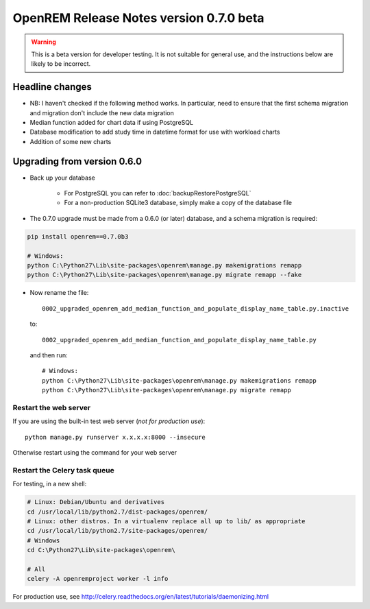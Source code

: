 ########################################
OpenREM Release Notes version 0.7.0 beta
########################################

.. Warning::

    This is a beta version for developer testing. It is not suitable for general use, and the instructions below are
    likely to be incorrect.

****************
Headline changes
****************

* NB: I haven't checked if the following method works. In particular, need to ensure that the first schema migration and migration don't include the new data migration
* Median function added for chart data if using PostgreSQL
* Database modification to add study time in datetime format for use with workload charts
* Addition of some new charts

****************************
Upgrading from version 0.6.0
****************************

* Back up your database

    * For PostgreSQL you can refer to :doc:`backupRestorePostgreSQL`
    * For a non-production SQLite3 database, simply make a copy of the database file

* The 0.7.0 upgrade must be made from a 0.6.0 (or later) database, and a schema migration is required:

.. sourcecode:: bash

    pip install openrem==0.7.0b3

    # Windows:
    python C:\Python27\Lib\site-packages\openrem\manage.py makemigrations remapp
    python C:\Python27\Lib\site-packages\openrem\manage.py migrate remapp --fake

* Now rename the file::

    0002_upgraded_openrem_add_median_function_and_populate_display_name_table.py.inactive

  to::

    0002_upgraded_openrem_add_median_function_and_populate_display_name_table.py

  and then run::

    # Windows:
    python C:\Python27\Lib\site-packages\openrem\manage.py makemigrations remapp
    python C:\Python27\Lib\site-packages\openrem\manage.py migrate remapp


Restart the web server
======================

If you are using the built-in test web server (`not for production use`)::

    python manage.py runserver x.x.x.x:8000 --insecure

Otherwise restart using the command for your web server

Restart the Celery task queue
=============================

For testing, in a new shell:

.. sourcecode:: bash

    # Linux: Debian/Ubuntu and derivatives
    cd /usr/local/lib/python2.7/dist-packages/openrem/
    # Linux: other distros. In a virtualenv replace all up to lib/ as appropriate
    cd /usr/local/lib/python2.7/site-packages/openrem/
    # Windows
    cd C:\Python27\Lib\site-packages\openrem\

    # All
    celery -A openremproject worker -l info

For production use, see http://celery.readthedocs.org/en/latest/tutorials/daemonizing.html

